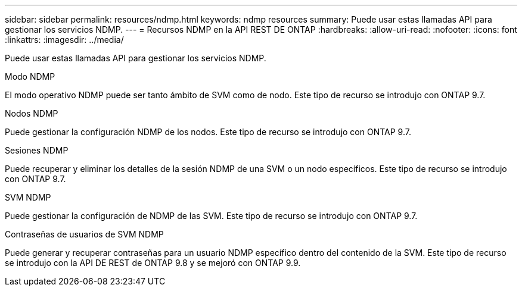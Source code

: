 ---
sidebar: sidebar 
permalink: resources/ndmp.html 
keywords: ndmp resources 
summary: Puede usar estas llamadas API para gestionar los servicios NDMP. 
---
= Recursos NDMP en la API REST DE ONTAP
:hardbreaks:
:allow-uri-read: 
:nofooter: 
:icons: font
:linkattrs: 
:imagesdir: ../media/


[role="lead"]
Puede usar estas llamadas API para gestionar los servicios NDMP.

.Modo NDMP
El modo operativo NDMP puede ser tanto ámbito de SVM como de nodo. Este tipo de recurso se introdujo con ONTAP 9.7.

.Nodos NDMP
Puede gestionar la configuración NDMP de los nodos. Este tipo de recurso se introdujo con ONTAP 9.7.

.Sesiones NDMP
Puede recuperar y eliminar los detalles de la sesión NDMP de una SVM o un nodo específicos. Este tipo de recurso se introdujo con ONTAP 9.7.

.SVM NDMP
Puede gestionar la configuración de NDMP de las SVM. Este tipo de recurso se introdujo con ONTAP 9.7.

.Contraseñas de usuarios de SVM NDMP
Puede generar y recuperar contraseñas para un usuario NDMP específico dentro del contenido de la SVM. Este tipo de recurso se introdujo con la API DE REST de ONTAP 9.8 y se mejoró con ONTAP 9.9.
